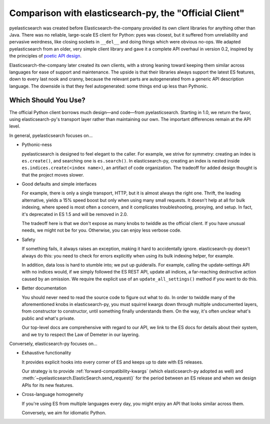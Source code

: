=======================================================
Comparison with elasticsearch-py, the "Official Client"
=======================================================

pyelasticsearch was created before Elasticsearch-the-company provided its own
client libraries for anything other than Java. There was no reliable,
large-scale ES client for Python: pyes was closest, but it suffered from
unreliability and pervasive weirdness, like closing sockets in ``__del__`` and
doing things which were obvious no-ops. We adapted pyelasticsearch from an
older, very simple client library and gave it a complete API overhaul in
version 0.2, inspired by the principles of `poetic API design
<https://www.youtube.com/watch?v=JQYnFyG7A8c>`_.

Elasticsearch-the-company later created its own clients, with a strong leaning
toward keeping them similar across languages for ease of support and
maintenance. The upside is that their libraries always support the latest ES
features, down to every last nook and cranny, because the relevant parts are
autogenerated from a generic API description language. The downside is that
they feel autogenerated: some things end up less than Pythonic.


Which Should You Use?
=====================

The official Python client borrows much design—and code—from pyelasticsearch.
Starting in 1.0, we return the favor, using elasticsearch-py's transport layer
rather than maintaining our own. The important differences remain at the API
level.

In general, pyelasticsearch focuses on...

* Pythonic-ness

  pyelasticsearch is designed to feel elegant to the caller. For example, we
  strive for symmetry: creating an index is ``es.create()``, and searching one
  is ``es.search()``. In elasticsearch-py, creating an index is
  nested inside ``es.indices.create(<index name>)``, an artifact of code
  organization. The tradeoff for added design thought is that the project moves slower.

* Good defaults and simple interfaces

  For example, there is only a single transport, HTTP, but it is almost always
  the right one. Thrift, the leading alternative, yields a 15% speed boost but
  only when using many small requests. It doesn't help at all for bulk
  indexing, where speed is most often a concern, and it complicates
  troubleshooting, proxying, and setup. In fact, it's deprecated in ES 1.5 and
  will be removed in 2.0.

  The tradeoff here is that we don't expose as many knobs to twiddle as the
  official client. If you have unusual needs, we might not be for you.
  Otherwise, you can enjoy less verbose code.

* Safety

  If something fails, it always raises an exception, making it hard to
  accidentally ignore. elasticsearch-py doesn't always do this: you need to
  check for errors explicitly when using its bulk indexing helper, for example.

  In addition, data loss is hard to stumble into; we put up guiderails. For
  example, calling the update-settings API with no indices would, if we simply
  followed the ES REST API, update all indices, a far-reaching destructive
  action caused by an omission. We require the explicit use of an
  ``update_all_settings()`` method if you want to do this.

* Better documentation

  You should never need to read the source code to figure out what to do. In
  order to twiddle many of the aforementioned knobs in elasticsearch-py, you
  must squirrel kwargs down through multiple undocumented layers, from
  constructor to constructor, until something finally understands them. On the
  way, it's often unclear what's public and what's private.

  Our top-level docs are comprehensive with regard to our API, we link to the
  ES docs for details about their system, and we try to respect the Law of
  Demeter in our layering.

Conversely, elasticsearch-py focuses on...

* Exhaustive functionality

  It provides explicit hooks into every corner of ES and keeps up to date with
  ES releases.

  Our strategy is to provide :ref:`forward-compatibility-kwargs` (which
  elasticsearch-py adopted as well) and
  :meth:`~pyelasticsearch.ElasticSearch.send_request()` for the period between
  an ES release and when we design APIs for its new features.

* Cross-language homogeneity

  If you're using ES from multiple languages every day, you might enjoy an API
  that looks similar across them.

  Conversely, we aim for idiomatic Python.
